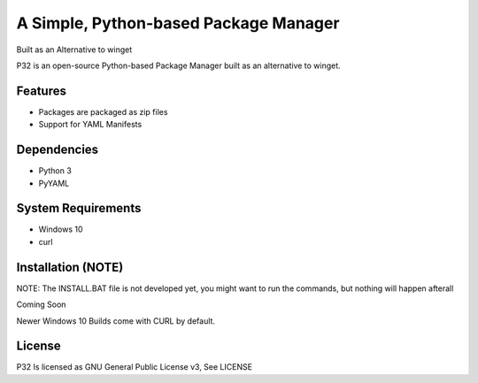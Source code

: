 A Simple, Python-based Package Manager
======================================

Built as an Alternative to winget

P32 is an open-source Python-based Package Manager built as an alternative to winget.

Features
--------

* Packages are packaged as zip files
* Support for YAML Manifests

Dependencies
------------

* Python 3
* PyYAML

System Requirements
-------------------

* Windows 10
* curl

Installation (NOTE)
------------
NOTE: The INSTALL.BAT file is not developed yet, you might want to run the commands, but nothing will happen afterall

Coming Soon

Newer Windows 10 Builds come with CURL by default.

License
--------
P32 Is licensed as GNU General Public License v3, See LICENSE
